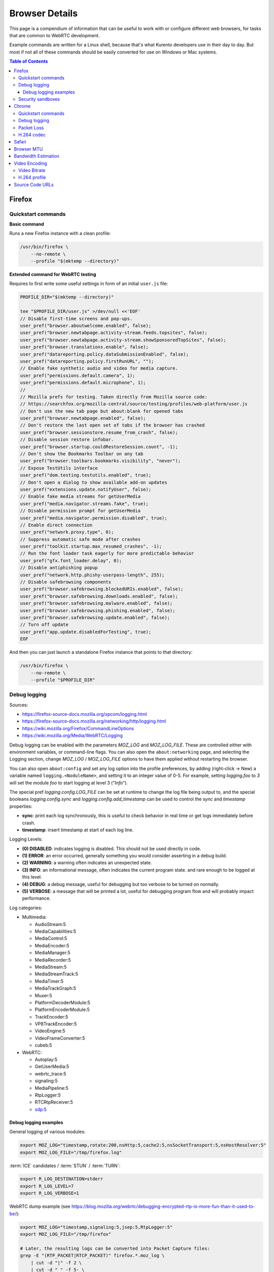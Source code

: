 ===============
Browser Details
===============

This page is a compendium of information that can be useful to work with or configure different web browsers, for tasks that are common to WebRTC development.

Example commands are written for a Linux shell, because that's what Kurento developers use in their day to day. But most if not all of these commands should be easily converted for use on Windows or Mac systems.

.. contents:: Table of Contents



Firefox
=======

Quickstart commands
-------------------

**Basic command**

Runs a new Firefox instance with a clean profile:

.. code-block:: shell

   /usr/bin/firefox \
       --no-remote \
       --profile "$(mktemp --directory)"

**Extended command for WebRTC testing**

Requires to first write some useful settings in form of an initial ``user.js`` file:

.. code-block:: shell

   PROFILE_DIR="$(mktemp --directory)"

   tee "$PROFILE_DIR/user.js" >/dev/null <<'EOF'
   // Disable first-time screens and pop-ups.
   user_pref("browser.aboutwelcome.enabled", false);
   user_pref("browser.newtabpage.activity-stream.feeds.topsites", false);
   user_pref("browser.newtabpage.activity-stream.showSponsoredTopSites", false);
   user_pref("browser.translations.enable", false);
   user_pref("datareporting.policy.dataSubmissionEnabled", false);
   user_pref("datareporting.policy.firstRunURL", "");
   // Enable fake synthetic audio and video for media capture.
   user_pref("permissions.default.camera", 1);
   user_pref("permissions.default.microphone", 1);
   //
   // Mozilla prefs for testing. Taken directly from Mozilla source code:
   // https://searchfox.org/mozilla-central/source/testing/profiles/web-platform/user.js
   // Don't use the new tab page but about:blank for opened tabs
   user_pref("browser.newtabpage.enabled", false);
   // Don't restore the last open set of tabs if the browser has crashed
   user_pref("browser.sessionstore.resume_from_crash", false);
   // Disable session restore infobar.
   user_pref("browser.startup.couldRestoreSession.count", -1);
   // Don't show the Bookmarks Toolbar on any tab
   user_pref("browser.toolbars.bookmarks.visibility", "never");
   // Expose TestUtils interface
   user_pref("dom.testing.testutils.enabled", true);
   // Don't open a dialog to show available add-on updates
   user_pref("extensions.update.notifyUser", false);
   // Enable fake media streams for getUserMedia
   user_pref("media.navigator.streams.fake", true);
   // Disable permission prompt for getUserMedia
   user_pref("media.navigator.permission.disabled", true);
   // Enable direct connection
   user_pref("network.proxy.type", 0);
   // Suppress automatic safe mode after crashes
   user_pref("toolkit.startup.max_resumed_crashes", -1);
   // Run the font loader task eagerly for more predictable behavior
   user_pref("gfx.font_loader.delay", 0);
   // Disable antiphishing popup
   user_pref("network.http.phishy-userpass-length", 255);
   // Disable safebrowsing components
   user_pref("browser.safebrowsing.blockedURIs.enabled", false);
   user_pref("browser.safebrowsing.downloads.enabled", false);
   user_pref("browser.safebrowsing.malware.enabled", false);
   user_pref("browser.safebrowsing.phishing.enabled", false);
   user_pref("browser.safebrowsing.update.enabled", false);
   // Turn off update
   user_pref("app.update.disabledForTesting", true);
   EOF

And then you can just launch a standalone Firefox instance that points to that directory:

.. code-block:: shell

   /usr/bin/firefox \
       --no-remote \
       --profile "$PROFILE_DIR"



Debug logging
-------------

Sources:

* https://firefox-source-docs.mozilla.org/xpcom/logging.html
* https://firefox-source-docs.mozilla.org/networking/http/logging.html
* https://wiki.mozilla.org/Firefox/CommandLineOptions
* https://wiki.mozilla.org/Media/WebRTC/Logging

Debug logging can be enabled with the parameters *MOZ_LOG* and *MOZ_LOG_FILE*. These are controlled either with environment variables, or command-line flags. You can also open the ``about:networking`` page, and selecting the Logging section, change *MOZ_LOG* / *MOZ_LOG_FILE* options to have them applied without restarting the browser.

You can also open ``about:config`` and set any log option into the profile preferences, by adding (right-click -> New) a variable named ``logging.<NoduleName>``, and setting it to an integer value of 0-5. For example, setting *logging.foo* to *3* will set the module *foo* to start logging at level 3 ("*Info*").

The special pref *logging.config.LOG_FILE* can be set at runtime to change the log file being output to, and the special booleans *logging.config.sync* and *logging.config.add_timestamp* can be used to control the *sync* and *timestamp* properties:

* **sync**: print each log synchronously, this is useful to check behavior in real time or get logs immediately before crash.
* **timestamp**: insert timestamp at start of each log line.

Logging Levels:

* **(0) DISABLED**: indicates logging is disabled. This should not be used directly in code.
* **(1) ERROR**: an error occurred, generally something you would consider asserting in a debug build.
* **(2) WARNING**: a warning often indicates an unexpected state.
* **(3) INFO**: an informational message, often indicates the current program state. and rare enough to be logged at this level.
* **(4) DEBUG**: a debug message, useful for debugging but too verbose to be turned on normally.
* **(5) VERBOSE**: a message that will be printed a lot, useful for debugging program flow and will probably impact performance.

Log categories:

* Multimedia:

  - AudioStream:5
  - MediaCapabilities:5
  - MediaControl:5
  - MediaEncoder:5
  - MediaManager:5
  - MediaRecorder:5
  - MediaStream:5
  - MediaStreamTrack:5
  - MediaTimer:5
  - MediaTrackGraph:5
  - Muxer:5
  - PlatformDecoderModule:5
  - PlatformEncoderModule:5
  - TrackEncoder:5
  - VP8TrackEncoder:5
  - VideoEngine:5
  - VideoFrameConverter:5
  - cubeb:5

* WebRTC:

  - Autoplay:5
  - GetUserMedia:5
  - webrtc_trace:5
  - signaling:5
  - MediaPipeline:5
  - RtpLogger:5
  - RTCRtpReceiver:5
  - sdp:5



Debug logging examples
~~~~~~~~~~~~~~~~~~~~~~

General logging of various modules:

.. code-block:: shell

   export MOZ_LOG="timestamp,rotate:200,nsHttp:5,cache2:5,nsSocketTransport:5,nsHostResolver:5"
   export MOZ_LOG_FILE="/tmp/firefox.log"

:term:`ICE` candidates / :term:`STUN` / :term:`TURN`:

.. code-block:: shell

   export R_LOG_DESTINATION=stderr
   export R_LOG_LEVEL=7
   export R_LOG_VERBOSE=1

WebRTC dump example (see https://blog.mozilla.org/webrtc/debugging-encrypted-rtp-is-more-fun-than-it-used-to-be/):

.. code-block:: shell

   export MOZ_LOG="timestamp,signaling:5,jsep:5,RtpLogger:5"
   export MOZ_LOG_FILE="/tmp/firefox"

   # Later, the resulting logs can be converted into Packet Capture files:
   grep -E "(RTP_PACKET|RTCP_PACKET)" firefox.*.moz_log \
       | cut -d "|" -f 2 \
       | cut -d " " -f 5- \
       | text2pcap -D -n -l 1 -i 17 -u 1234,1235 -t "%H:%M:%S." - firefox-rtp.pcap

Media decoding (audio sandbox can be enabled or disabled with the user preference ``media.cubeb.sandbox``):

.. code-block:: shell

   export MOZ_LOG="timestamp,sync,MediaPipeline:5,MediaStream:5,MediaStreamTrack:5,webrtc_trace:5"



Security sandboxes
------------------

Firefox has several sandboxes that can affect the logging output. For troubleshooting and development, it is recommended that you learn which sandbox might be getting in the way of the logs you need, and disable it:

For example:

* To get logs from ``MOZ_LOG="signaling:5"``, first set ``security.sandbox.content.level`` to *0*.
* To inspect audio issues, disable the audio sandbox by setting ``media.cubeb.sandbox`` to *false*.



Chrome
======

Quickstart commands
-------------------

**Basic command**

Runs a new Chrome instance with a clean profile:

.. code-block:: shell

   # Depending on your system, you'll want to use either of these:
   # /usr/bin/chromium
   # /usr/bin/chromium-browser
   # /usr/bin/google-chrome

   /usr/bin/chromium \
       --user-data-dir="$(mktemp --directory)"

**Extended command for WebRTC testing**

.. code-block:: shell

   /usr/bin/chromium \
       --user-data-dir="$(mktemp --directory)" \
       --guest \
       --no-default-browser-check \
       --auto-accept-camera-and-microphone-capture \
       --use-fake-device-for-media-stream \
       --enable-logging=stderr \
       --log-level=0 \
       --v=0 \
       --vmodule="basic_ice_controller=0,connection=0,encoder_bitrate_adjuster=0,goog_cc_network_control=0,pacing_controller=0,video_stream_encoder=0,*/webrtc/*=2,*/media/*=2,tls*=1"

Notes:

* ``--guest``: activate "browse without sign-in" (guest session) mode, disabling extensions, sync, bookmarks, and password manager pop-ups.

* ``--no-default-browser-check``: disable "set as default browser" prompt.

* ``--auto-accept-camera-and-microphone-capture``: automatically accept all requests to access the camera and microphone.

  This flag deprecates the older ``--use-fake-ui-for-media-stream``, which had a negative effect on screen/tab capture.

* ``--use-fake-device-for-media-stream``: use synthetic audio and video media to simulate capture devices (camera, microphone, etc).

  Alternatively, a local file can be provided; it will be played back as if it were a capture device:

  - ``--use-file-for-fake-audio-capture="/path/to/file.wav"``: use a WAV file as the audio source.

  - ``--use-file-for-fake-video-capture="/path/to/file.y4m"``: use a YUV4MPEG2 (Y4M) or MJPEG file as the video source. `More <https://source.chromium.org/chromium/chromium/src/+/refs/tags/120.0.6099.129:media/capture/video/file_video_capture_device.h;l=25-35>`__ `details <https://source.chromium.org/chromium/chromium/src/+/refs/tags/120.0.6099.129:media/capture/video/file_video_capture_device.cc;l=70-75>`__:

    - Y4M and MJPEG videos must have *.y4m* and *.mjpeg* file extensions, respectively.
    - Only interlaced I420 pixel format is supported.
    - Example Y4M videos can be found here: https://media.xiph.org/video/derf/
    - Example MJPEG videos can be found here: https://chromium.googlesource.com/chromium/src/+/refs/tags/120.0.6099.129/media/test/data

* ``--unsafely-treat-insecure-origin-as-secure="URL,..."``: allow insecure origins to use features that would require a `Secure Context <https://www.w3.org/TR/secure-contexts/>`__ (such as ``getUserMedia()``, WebRTC, etc.) when served from localhost or over HTTP.

  A better approach is to serve the origins over HTTPS, but this flag can be useful for one-off testing.



Debug logging
-------------

Sources:

* https://www.chromium.org/for-testers/enable-logging/
* https://www.chromium.org/developers/how-tos/run-chromium-with-flags/
* https://peter.sh/experiments/chromium-command-line-switches/

Debug logging is enabled with ``--enable-logging=stderr --log-level=0``. With that, the maximum log level for all modules is given by ``--v=N`` (with N = 0, 1, 2, etc, higher is more verbose, default 0), and per-module levels can be set with ``--vmodule="<categories>"``.

Log categories:

* WebRTC:

  - ``*/webrtc/*=2``: everything related to the WebRTC stack.

    It's strongly suggested to disable some modules that would otherwise flood the logs:

    - ``basic_ice_controller=0``
    - ``connection=0``
    - ``encoder_bitrate_adjuster=0``
    - ``goog_cc_network_control=0``
    - ``pacing_controller=0``
    - ``video_stream_encoder=0``

  - ``*/media/*=2``: logs from the user media and device capture.

  - ``tls*=1``: establishment of SSL/TLS connections.

  See below for a full example command that can be copy-pasted.

How to find the module names for ``--vmodule``:

* Run with a very verbose general logging level, such as ``--v=9``.

* Start with ``--vmodule="compositor=0,display=0,layer_tree_*=0,segment_*=0,*/metrics/*=0"`` (these are very noisy modules that would otherwise flood the log).

* Search the log for the lines you are interested in. For example:

  .. code-block:: text

     [VERBOSE2:video_capture_metrics.cc(158)] Device supports PIXEL_FORMAT_I420 at 96x96 (0)

* Open the Google Chromium code search page: https://source.chromium.org/chromium/chromium/src

* Search for the desired module name. In the example, this search term would match exactly:

  .. code-block:: text

     file:video_capture_metrics.cc content:"Device supports"

  Take note of the module path: ``media/capture/video/video_capture_metrics.cc``.

* Add either the module name or path with wildcards to the ``--vmodule`` list. In the example, any of these would enable the given log message:

  .. code-block:: shell

     --vmodule="video_capture_metrics=2"
     --vmodule="video_capture*=2"
     --vmodule="*/media/*=2"



Packet Loss
-----------

A command line for 3% sent packet loss and 5% received packet loss is:

.. code-block:: shell

   --force-fieldtrials="WebRTCFakeNetworkSendLossPercent/3/WebRTCFakeNetworkReceiveLossPercent/5/"



H.264 codec
-----------

Chrome uses OpenH264 (same lib as Firefox uses) for encoding, and FFmpeg (which is already used elsewhere in Chrome) for decoding.

* Feature page: https://chromestatus.com/feature/6417796455989248
* Since Chrome 52.
* Bug tracker: https://bugs.chromium.org/p/chromium/issues/detail?id=500605

Autoplay:

* https://developer.chrome.com/blog/autoplay/#best_practices_for_web_developers
* https://www.chromium.org/audio-video/autoplay/



Safari
======

To enable the Debug menu in Safari, run this command in a terminal:

.. code-block:: shell

   defaults write com.apple.Safari IncludeInternalDebugMenu 1



.. _browser-mtu:

Browser MTU
===========

The default **Maximum Transmission Unit (MTU)** in the official `libwebrtc <https://webrtc.org/>`__ implementation is **1200 Bytes** (`source <https://webrtc.googlesource.com/src/+/refs/branch-heads/6099/media/base/media_constants.cc#17>`__). All browsers base their WebRTC implementation on *libwebrtc*, so this means that all use the same MTU:

* `Firefox <https://hg.mozilla.org/releases/mozilla-release/file/FIREFOX_121_0_RELEASE/third_party/libwebrtc/media/base/media_constants.cc#l17>`__.
* `Chrome <https://source.chromium.org/chromium/chromium/src/+/refs/tags/120.0.6099.129:third_party/webrtc/media/base/media_constants.cc;l=17>`__.
* Safari: no public source code, but Safari uses Webkit, and `Webkit uses libwebrtc <https://webrtcinwebkit.org/webrtc-in-safari-11-and-ios-11/>`__, so probably same MTU as the others.



Bandwidth Estimation
====================

WebRTC **bandwidth estimation (BWE)** was implemented first with *Google REMB*, and later with *Transport-CC*. Clients need to start "somewhere" with their estimations, and the official `libwebrtc <https://webrtc.org/>`__ implementation chose to do so at 300 kbps (kilobits per second) (`source <https://webrtc.googlesource.com/src/+/refs/branch-heads/6099/api/transport/bitrate_settings.h#45>`__). All browsers base their WebRTC implementation on *libwebrtc*, so this means that all use the same initial BWE:

* `Firefox <https://hg.mozilla.org/releases/mozilla-release/file/FIREFOX_121_0_RELEASE/third_party/libwebrtc/api/transport/bitrate_settings.h#l45>`__.
* `Chrome <https://source.chromium.org/chromium/chromium/src/+/refs/tags/120.0.6099.129:third_party/webrtc/api/transport/bitrate_settings.h;l=45>`__.



.. _browser-video:

Video Encoding
==============

Video Bitrate
-------------

Web browsers will try to estimate the real performance of the network, and with this information they adapt their video output quality. Most browsers are able to adjust the **video bitrate**; in addition, Chrome also dynamically adapts the **resolution** and **framerate** of its video output.

The **maximum video bitrate** is calculated for WebRTC by following a simple rule based on the dimensions of the video source:

* 600 kbps if ``width * height <= 320 * 240``.
* 1700 kbps if ``width * height <= 640 * 480``.
* 2000 kbps (2 Mbps) if ``width * height <= 960 * 540``.
* 2500 kbps (2.5 Mbps) for bigger video sizes.
* Never less than 1200 kbps, if the video is a screen capture.

Source: the ``GetMaxDefaultVideoBitrateKbps()`` function in `libwebrtc source code <https://source.chromium.org/chromium/chromium/src/+/refs/tags/120.0.6099.129:third_party/webrtc/video/config/encoder_stream_factory.cc;l=79>`__.

To verify what is exactly being sent by your web browser, check its internal WebRTC stats. For example, to check the outbound stats in Chrome:

#. Open this URL: ``chrome://webrtc-internals/``.
#. Look for the stat name "*Stats graphs for RTCOutboundRTPVideoStream (outbound-rtp)*".
#. You will find the effective output bitrate in ``[bytesSent_in_bits/s]``, and the output resolution in ``frameWidth`` and ``frameHeight``.

You can also check what is the network bandwidth estimation in Chrome:

#. Look for the stat name "*Stats graphs for RTCIceCandidatePair (candidate-pair)*". Note that there might be several of these, but only one will be active.
#. Find the output network bandwidth estimation in ``availableOutgoingBitrate``. Chrome will try to slowly increase its effective output bitrate, until it reaches this estimation.



H.264 profile
-------------

By default, Chrome uses this line in the SDP Offer for an H.264 media:

.. code-block:: text

   a=fmtp:100 level-asymmetry-allowed=1;packetization-mode=1;profile-level-id=42e01f

`profile-level-id` is an SDP attribute, defined in :rfc:`6184` as the hexadecimal representation of the *Sequence Parameter Set* (SPS) from the H.264 Specification. The value **42e01f** decomposes as the following parameters:

* `profile_idc` = 0x42 = 66
* `profile-iop` = 0xE0 = 1110_0000
* `level_idc` = 0x1F = 31

These values translate into the **Constrained Baseline Profile, Level 3.1**.



Source Code URLs
================

Here is where you can find URLs to the different web browser source code repositories. Also, for linking to specific lines of code, it's always a good idea to use permalinks such that future visitors find the exact same source code that was linked, and not a newer version of it which might have changed.

**Firefox**:

* Code search: https://searchfox.org/mozilla-central/source/
* Code repository (development): https://hg.mozilla.org/mozilla-central/
* Code repository (release): https://hg.mozilla.org/releases/mozilla-release/
* List of tagged releases: https://hg.mozilla.org/releases/mozilla-release/tags

* Sample permalink to a specific line of code in Firefox v121.0:

  .. code-block:: text

     https://hg.mozilla.org/releases/mozilla-release/file/FIREFOX_121_0_RELEASE/path/to/file#l123

**Chrome**:

* Code search: https://source.chromium.org/chromium/chromium/src
* Code repository: https://chromium.googlesource.com/chromium/src/
* List of tagged releases: https://chromium.googlesource.com/chromium/src/+refs

* Sample permalink to a specific line of code in Chrome v120.0.6099.129:

  .. code-block:: text

     https://source.chromium.org/chromium/chromium/src/+/refs/tags/120.0.6099.129:path/to/file;l=123

**WebRTC**:

* Code search: -
* Code repository: https://webrtc.googlesource.com/src/
* List of tagged releases: https://chromiumdash.appspot.com/branches

* Sample permalink to a specific line of code in WebRTC M120:

  .. code-block:: text

     https://webrtc.googlesource.com/src/+/refs/branch-heads/6099/path/to/file#123
